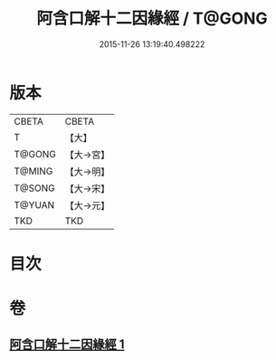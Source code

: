 #+TITLE: 阿含口解十二因緣經 / T@GONG
#+DATE: 2015-11-26 13:19:40.498222
* 版本
 |     CBETA|CBETA   |
 |         T|【大】     |
 |    T@GONG|【大→宮】   |
 |    T@MING|【大→明】   |
 |    T@SONG|【大→宋】   |
 |    T@YUAN|【大→元】   |
 |       TKD|TKD     |

* 目次
* 卷
** [[file:KR6a0160_001.txt][阿含口解十二因緣經 1]]

